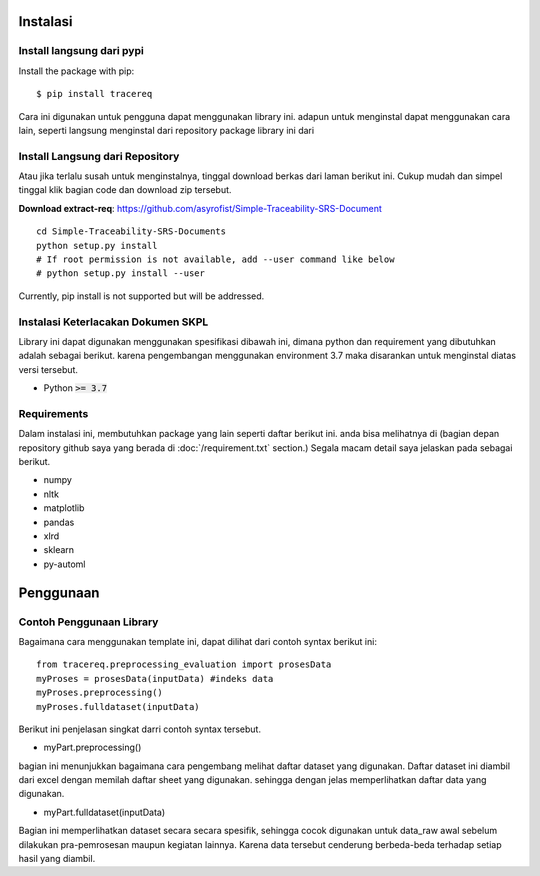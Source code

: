 ============
Instalasi
============

Install langsung dari pypi
-------------------

Install the package with pip::

    $ pip install tracereq

Cara ini digunakan untuk pengguna dapat menggunakan library ini. adapun untuk menginstal dapat menggunakan cara lain, seperti langsung menginstal dari repository package library ini dari 

Install Langsung dari Repository
-------------------

Atau jika terlalu susah untuk menginstalnya, tinggal download berkas dari laman berikut ini. Cukup mudah dan simpel tinggal klik bagian code dan download zip tersebut.

**Download extract-req**: https://github.com/asyrofist/Simple-Traceability-SRS-Document

::

    cd Simple-Traceability-SRS-Documents
    python setup.py install
    # If root permission is not available, add --user command like below
    # python setup.py install --user

Currently, pip install is not supported but will be addressed.


Instalasi Keterlacakan Dokumen SKPL
------------------------------------------
Library ini dapat digunakan menggunakan spesifikasi dibawah ini, dimana python dan requirement yang dibutuhkan adalah sebagai berikut.
karena pengembangan menggunakan environment 3.7 maka disarankan untuk menginstal diatas versi tersebut.

- Python :code:`>= 3.7`

Requirements
------------
Dalam instalasi ini, membutuhkan package yang lain seperti daftar berikut ini. anda bisa melihatnya di 
(bagian depan repository github saya yang berada di :doc:`/requirement.txt` section.) 
Segala macam detail saya jelaskan pada sebagai berikut.

- numpy
- nltk
- matplotlib
- pandas
- xlrd
- sklearn
- py-automl


========
Penggunaan
========
Contoh Penggunaan Library
------------

Bagaimana cara menggunakan template ini, dapat dilihat dari contoh syntax berikut ini::

	from tracereq.preprocessing_evaluation import prosesData
	myProses = prosesData(inputData) #indeks data
	myProses.preprocessing()
	myProses.fulldataset(inputData)

Berikut ini penjelasan singkat darri contoh syntax tersebut.

- myPart.preprocessing()
bagian ini menunjukkan bagaimana cara pengembang melihat daftar dataset yang digunakan. Daftar dataset ini diambil dari excel dengan memilah daftar sheet yang digunakan. sehingga dengan jelas memperlihatkan daftar data yang digunakan.

- myPart.fulldataset(inputData) 
Bagian ini memperlihatkan dataset secara secara spesifik, sehingga cocok digunakan untuk data_raw awal sebelum dilakukan pra-pemrosesan maupun kegiatan lainnya. Karena data tersebut cenderung berbeda-beda terhadap setiap hasil yang diambil. 
